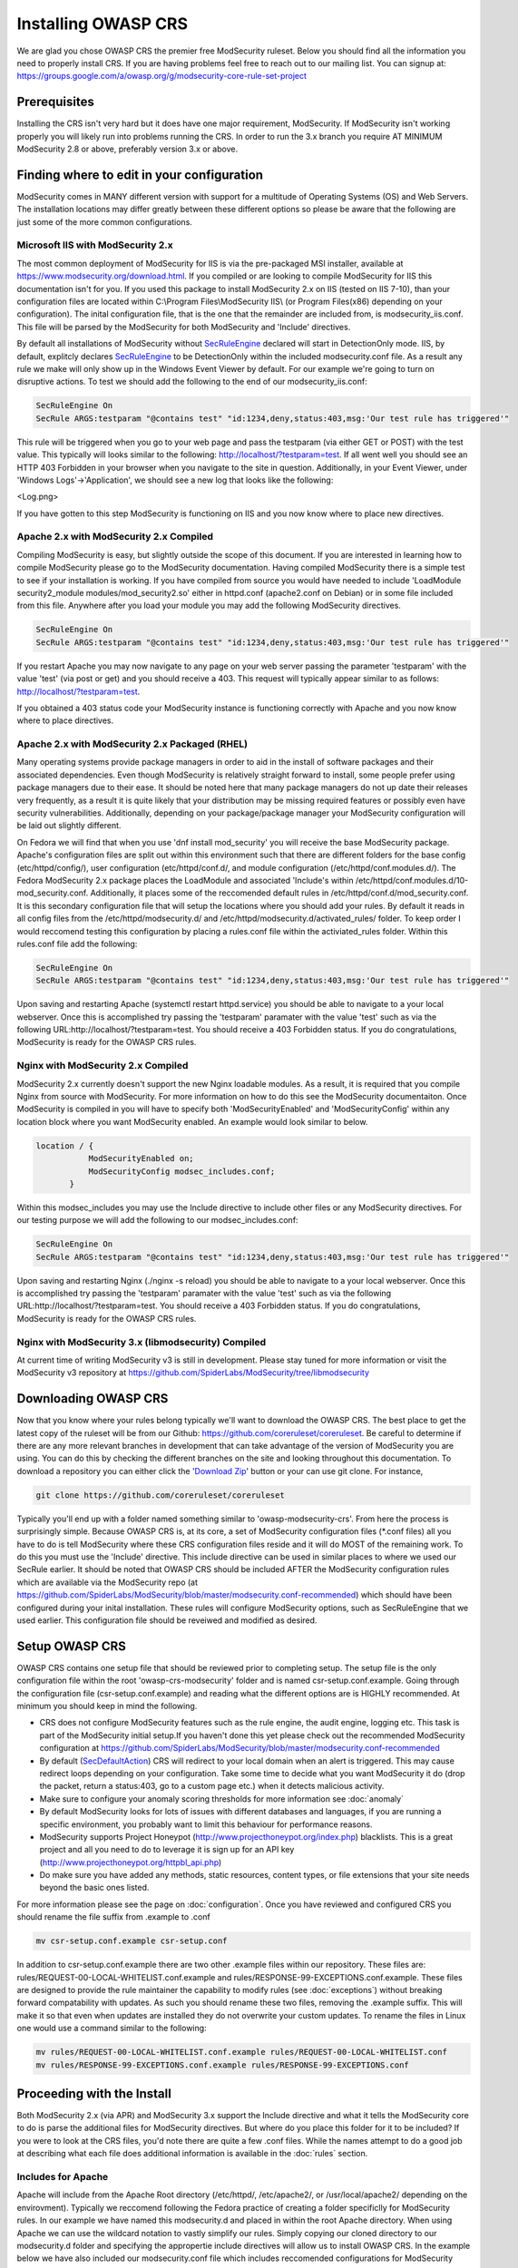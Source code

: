 =====================
Installing OWASP CRS
=====================
   
We are glad you chose OWASP CRS the premier free ModSecurity ruleset. Below you should find all the information you need to properly install CRS. If you are having problems feel free to reach out to our mailing list. You can signup at: https://groups.google.com/a/owasp.org/g/modsecurity-core-rule-set-project
   
Prerequisites
=============
   
Installing the CRS isn't very hard but it does have one major requirement, ModSecurity. If ModSecurity isn't working properly you will likely run into problems running the CRS. In order to run the 3.x branch you require AT MINIMUM ModSecurity 2.8 or above, preferably version 3.x or above. 

Finding where to edit in your configuration
===========================================

ModSecurity comes in MANY different version with support for a multitude of Operating Systems (OS) and Web Servers. The installation locations may differ greatly between these different options so please be aware that the following are just some of the more common configurations.

Microsoft IIS with ModSecurity 2.x
----------------------------------

The most common deployment of ModSecurity for IIS is via the pre-packaged MSI installer, available at https://www.modsecurity.org/download.html. If you compiled or are looking to compile ModSecurity for IIS this documentation isn't for you. If you used this package to install ModSecurity 2.x on IIS (tested on IIS 7-10), than your configuration files are located within C:\\Program Files\\ModSecurity IIS\\ (or Program Files(x86) depending on your configuration). The inital configuration file, that is the one that the remainder are included from, is modsecurity_iis.conf. This file will be parsed by the ModSecurity for both ModSecurity and 'Include' directives.

By default all installations of ModSecurity without `SecRuleEngine <https://github.com/SpiderLabs/ModSecurity/wiki/Reference-Manual#SecRuleEngine>`_ declared will start in DetectionOnly mode. IIS, by default, explitcly declares `SecRuleEngine <https://github.com/SpiderLabs/ModSecurity/wiki/Reference-Manual#SecRuleEngine>`_ to be DetectionOnly within the included modsecurity.conf file. As a result any rule we make will only show up in the Windows Event Viewer by default. For our example we're going to turn on disruptive actions. To test we should add the following to the end of our modsecurity_iis.conf:

.. code-block:: bash

    SecRuleEngine On
    SecRule ARGS:testparam "@contains test" "id:1234,deny,status:403,msg:'Our test rule has triggered'"

This rule will be triggered when you go to your web page and pass the testparam (via either GET or POST) with the test value. This typically will looks similar to the following: http://localhost/?testparam=test. If all went well you should see an HTTP 403 Forbidden in your browser when you navigate to the site in question. Additionally, in your Event Viewer, under 'Windows Logs'->'Application', we should see a new log that looks like the following:

<Log.png>

If you have gotten to this step ModSecurity is functioning on IIS and you now know where to place new directives.

Apache 2.x with ModSecurity 2.x Compiled
----------------------------------------
Compiling ModSecurity is easy, but slightly outside the scope of this document. If you are interested in learning how to compile ModSecurity please go to the ModSecurity documentation. Having compiled ModSecurity there is a simple test to see if your installation is working. If you have compiled from source you would have needed to include 'LoadModule security2_module modules/mod_security2.so' either in httpd.conf (apache2.conf on Debian) or in some file included from this file. Anywhere after you load your module  you may add the following ModSecurity directives. 

.. code-block:: bash

    SecRuleEngine On
    SecRule ARGS:testparam "@contains test" "id:1234,deny,status:403,msg:'Our test rule has triggered'"

If you restart Apache you may now navigate to any page on your web server passing the parameter 'testparam' with the value 'test' (via post or get) and you should receive a 403. This request will typically appear similar to as follows: http://localhost/?testparam=test.

If you obtained a 403 status code your ModSecurity instance is functioning correctly with Apache and you now know where to place directives.


Apache 2.x with ModSecurity 2.x Packaged (RHEL)
-----------------------------------------------

Many operating systems provide package managers in order to aid in the install of software packages and their associated dependencies. Even though ModSecurity is relatively straight forward to install, some people prefer using package managers due to their ease. It should be noted here that many package managers do not up date their releases very frequently, as a result it is quite likely that your distribution may be missing required features or possibly even have security vulnerabilities. Additionally, depending on your package/package manager your ModSecurity configuration will be laid out slightly different.

On Fedora we will find that when you use 'dnf install mod_security' you will receive the base ModSecurity package. Apache's configuration files are split out within this environment such that there are different folders for the base config (etc/httpd/config/), user configuration (etc/httpd/conf.d/, and module configuration (/etc/httpd/conf.modules.d/). The Fedora ModSecurity 2.x package places the LoadModule and associated 'Include's within /etc/httpd/conf.modules.d/10-mod_security.conf. Additionally, it places some of the reccomended default rules in /etc/httpd/conf.d/mod_security.conf. It is this secondary configuration file that will setup the locations where you should add your rules. By default it reads in all config files from the /etc/httpd/modsecurity.d/ and /etc/httpd/modsecurity.d/activated_rules/ folder. To keep order I would reccomend testing this configuration by placing a rules.conf file within the activiated_rules folder. Within this rules.conf file add the following:

.. code-block:: bash

    SecRuleEngine On
    SecRule ARGS:testparam "@contains test" "id:1234,deny,status:403,msg:'Our test rule has triggered'"

Upon saving and restarting Apache (systemctl restart httpd.service) you should be able to navigate to a your local webserver. Once this is accomplished try passing the 'testparam' paramater with the value 'test' such as via the following URL:http://localhost/?testparam=test. You should receive a 403 Forbidden status. If you do congratulations, ModSecurity is ready for the OWASP CRS rules.

Nginx with ModSecurity 2.x Compiled
-----------------------------------
ModSecurity 2.x currently doesn't support the new Nginx loadable modules. As a result, it is required that you compile Nginx from source with ModSecurity. For more information on how to do this see the ModSecurity documentaiton. Once ModSecurity is compiled in you will have to specify both 'ModSecurityEnabled' and 'ModSecurityConfig' within any location block where you want ModSecurity enabled. An example would look similar to below.

.. code-block:: bash

    location / {
               ModSecurityEnabled on;
               ModSecurityConfig modsec_includes.conf;
           }

Within this modsec_includes you may use the Include directive to include other files or any ModSecurity directives. For our testing purpose we will add the following to our modsec_includes.conf:

.. code-block:: bash

    SecRuleEngine On
    SecRule ARGS:testparam "@contains test" "id:1234,deny,status:403,msg:'Our test rule has triggered'"
    
Upon saving and restarting Nginx (./nginx -s reload) you should be able to navigate to a your local webserver. Once this is accomplished try passing the 'testparam' paramater with the value 'test' such as via the following URL:http://localhost/?testparam=test. You should receive a 403 Forbidden status. If you do congratulations, ModSecurity is ready for the OWASP CRS rules.


Nginx with ModSecurity 3.x (libmodsecurity) Compiled
----------------------------------------------------
At current time of writing ModSecurity v3 is still in development. Please stay tuned for more information or visit the ModSecurity v3 repository at https://github.com/SpiderLabs/ModSecurity/tree/libmodsecurity 

Downloading OWASP CRS
=====================

Now that you know where your rules belong typically we'll want to download the OWASP CRS. The best place to get the latest copy of the ruleset will be from our Github: https://github.com/coreruleset/coreruleset. Be careful to determine if there are any more relevant branches in development that can take advantage of the version of ModSecurity you are using. You can do this by checking the different branches on the site and looking throughout this documentation. To download a repository you can either click the '`Download Zip <https://github.com/coreruleset/coreruleset/archive/master.zip>`_' button or your can use git clone. For instance, 

.. code-block:: bash

    git clone https://github.com/coreruleset/coreruleset

Typically you'll end up with a folder named something similar to 'owasp-modsecurity-crs'. From here the process is surprisingly simple. Because OWASP CRS is, at its core, a set of ModSecurity configuration files (\*.conf files) all you have to do is tell ModSecurity where these CRS configuration files reside and it will do MOST of the remaining work. To do this you must use the 'Include' directive. This include directive can be used in similar places to where we used our SecRule earlier. It should be noted that OWASP CRS should be included AFTER the ModSecurity configuration rules which are available via the ModSecurity repo (at https://github.com/SpiderLabs/ModSecurity/blob/master/modsecurity.conf-recommended) which should have been configured during your inital installation. These rules will configure ModSecurity options, such as SecRuleEngine that we used earlier. This configuration file should be reveiwed and modified as desired.

Setup OWASP CRS
=====================
OWASP CRS contains one setup file that should be reviewed prior to completing setup. The setup file is the only configuration file within the root 'owasp-crs-modsecurity' folder and is named csr-setup.conf.example. Going through the configuration file (csr-setup.conf.example) and reading what the different options are is HIGHLY recommended. At minimum you should keep in mind the following.

* CRS does not configure ModSecurity features such as the rule engine, the audit engine, logging etc. This task is part of the ModSecurity initial setup.If you haven't done this yet please check out the recommended ModSecurity configuration at https://github.com/SpiderLabs/ModSecurity/blob/master/modsecurity.conf-recommended 
* By default (`SecDefaultAction <https://github.com/SpiderLabs/ModSecurity/wiki/Reference-Manual#SecDefaultAction>`_) CRS will redirect to your local domain when an alert is triggered. This may cause redirect loops depending on your configuration. Take some time to decide what you want ModSecurity it do (drop the packet, return a status:403, go to a custom page etc.) when it detects malicious activity.
* Make sure to configure your anomaly scoring thresholds for more information see :doc:`anomaly`
* By default ModSecurity looks for lots of issues with different databases and languages, if you are running a specific environment, you probably want to limit this behaviour for performance reasons.
* ModSecurity supports Project Honeypot (http://www.projecthoneypot.org/index.php) blacklists. This is a great project and all you need to do to leverage it is sign up for an API key (http://www.projecthoneypot.org/httpbl_api.php)
* Do make sure you have added any methods, static resources, content types, or file extensions that your site needs beyond the basic ones listed.

For more information please see the page on :doc:`configuration`. Once you have reviewed and configured CRS you should rename the file suffix from .example to .conf

.. code-block:: bash

    mv csr-setup.conf.example csr-setup.conf

In addition to csr-setup.conf.example there are two other .example files within our repository. These files are: rules/REQUEST-00-LOCAL-WHITELIST.conf.example and rules/RESPONSE-99-EXCEPTIONS.conf.example. These files are designed to provide the rule maintainer the capability to modify rules (see :doc:`exceptions`) without breaking forward compatability with updates. As such you should rename these two files, removing the .example suffix. This will make it so that even when updates are installed they do not overwrite your custom updates. To rename the files in Linux one would use a command similar to the following:

.. code-block:: bash

    mv rules/REQUEST-00-LOCAL-WHITELIST.conf.example rules/REQUEST-00-LOCAL-WHITELIST.conf
    mv rules/RESPONSE-99-EXCEPTIONS.conf.example rules/RESPONSE-99-EXCEPTIONS.conf

    

Proceeding with the Install
===========================
Both ModSecurity 2.x (via APR) and ModSecurity 3.x support the Include directive and what it tells the ModSecurity core to do is parse the additional files for ModSecurity directives. But where do you place this folder for it to be included?
If you were to look at the CRS files, you'd note there are quite a few .conf files. While the names attempt to do a good job at describing what each file does additional information is available in the :doc:`rules` section. 

Includes for Apache
-------------------
Apache will include from the Apache Root directory (/etc/httpd/, /etc/apache2/, or /usr/local/apache2/ depending on the envirovment). Typically we reccomend following the Fedora practice of creating a folder specificlly for ModSecurity rules. In our example we have named this modsecurity.d and placed in within the root Apache directory. When using Apache we can use the wildcard notation to vastly simplify our rules. Simply copying our cloned directory to our modsecurity.d folder and specifying the appropertie include directives will allow us to install OWASP CRS. In the example below we have also included our modsecurity.conf file which includes reccomended configurations for ModSecurity

.. code-block:: bash

    <IfModule security2_module>
            Include modsecurity.d/modsecurity.conf
            Include modsecurity.d/owasp-modsecurity-crs/csr-setup.conf
            Include modsecurity.d/owsp-modsecurity-crs/rules/*.conf
    </IfModule>
    
Includes for Nginx
-------------------
Nginx will include from the Nginx conf directory (/usr/local/nginx/conf/ depending on the envirovment). Because only one 'ModSecurityConfig' directive can be specified within nginx.conf we reccomend naming that file modsec_includes.conf and including additional files from there. In the example below we copied our clones owasp-modsecurity-crs folder into our Nginx configuration directory. From there we specifying the appropertie include directives which will include OWASP CRS when the server is restarted. In the example below we have also included our modsecurity.conf file which includes reccomended configurations for ModSecurity

.. code-block:: bash

    include modsecurity.conf
    include owasp-modsecurity-crs/csr-setup.conf
    include owasp-modsecurity-crs/rules/REQUEST-00-LOCAL-WHITELIST.conf
    include owasp-modsecurity-crs/rules/REQUEST-01-COMMON-EXCEPTIONS.conf
    include owasp-modsecurity-crs/rules/REQUEST-10-IP-REPUTATION.conf
    include owasp-modsecurity-crs/rules/REQUEST-11-METHOD-ENFORCEMENT.conf
    include owasp-modsecurity-crs/rules/REQUEST-12-DOS-PROTECTION.conf
    include owasp-modsecurity-crs/rules/REQUEST-13-SCANNER-DETECTION.conf
    include owasp-modsecurity-crs/rules/REQUEST-20-PROTOCOL-ENFORCEMENT.conf
    include owasp-modsecurity-crs/rules/REQUEST-21-PROTOCOL-ATTACK.conf
    include owasp-modsecurity-crs/rules/REQUEST-30-APPLICATION-ATTACK-LFI.conf
    include owasp-modsecurity-crs/rules/REQUEST-31-APPLICATION-ATTACK-RFI.conf
    include owasp-modsecurity-crs/rules/REQUEST-32-APPLICATION-ATTACK-RCE.conf
    include owasp-modsecurity-crs/rules/REQUEST-33-APPLICATION-ATTACK-PHP.conf
    include owasp-modsecurity-crs/rules/REQUEST-41-APPLICATION-ATTACK-XSS.conf
    include owasp-modsecurity-crs/rules/REQUEST-42-APPLICATION-ATTACK-SQLI.conf
    include owasp-modsecurity-crs/rules/REQUEST-43-APPLICATION-ATTACK-SESSION-FIXATION.conf
    include owasp-modsecurity-crs/rules/REQUEST-49-BLOCKING-EVALUATION.conf
    include owasp-modsecurity-crs/rules/RESPONSE-50-DATA-LEAKAGES-IIS.conf
    include owasp-modsecurity-crs/rules/RESPONSE-50-DATA-LEAKAGES-JAVA.conf
    include owasp-modsecurity-crs/rules/RESPONSE-50-DATA-LEAKAGES-PHP.conf
    include owasp-modsecurity-crs/rules/RESPONSE-50-DATA-LEAKAGES.conf
    include owasp-modsecurity-crs/rules/RESPONSE-51-DATA-LEAKAGES-SQL.conf
    include owasp-modsecurity-crs/rules/RESPONSE-59-BLOCKING-EVALUATION.conf
    include owasp-modsecurity-crs/rules/RESPONSE-80-CORRELATION.conf
    include owasp-modsecurity-crs/rules/RESPONSE-99-EXCEPTIONS.conf

Setting up automated updated
============================
todo:
The OWASP Core Rule Set is designed with the capability to be frequently updated in mind. New threats and techniques and updates are provided frequently as part of the rule set and as a result, in order to combat the latest threats effectivly it is imperative that constant updates should be part of your strategy.

An update script
----------------
As part of our continuing effort to provide the most user friendly rule set available we provide an example script that you can use for updating your ruleset:

.. code-block:: python

    # -*- coding: utf-8 -*-
    """
    This script is designed to allow users to automatically
    update their ModSecurity OWASP Core Rule Set. It can
    be called by a cronjob or scheduled task in order to
    allow for automation. Note that it can either replace
    the whole CRS directory or just update the rules folder,
    which is the default.
    """

    from __future__ import print_function
    import argparse
    import os
    import uuid
    import shutil
    import logging

    try:
        from git import Repo
    except ImportError:
        print("This script requires the GitPython module (pip install gitpython).")

    __author__ = "Chaim Sanders"
    __copyright__ = "Copyright 2016, Trustwave Inc"
    __credits__ = ["Chaim Sanders"]
    __license__ = "ASL 2.0"
    __version__ = "1.0"
    __maintainer__ = "Chaim Sanders"
    __git__ = "csanders-git"
    __status__ = "Production"

    def check_arguments(logger):
        """Control arguments and set args variable"""
        example_string = "Examples: python %(prog)s --full -p ./owasp-modsecurity-crs/" \
                         " or python %(prog)s --folder=util/ --path=./owasp-modsecurity-crs/util" \
                         " or python %(prog)s"
        parser = argparse.ArgumentParser(description='Update OWASP CRS rules',
                                         formatter_class=argparse.ArgumentDefaultsHelpFormatter,
                                         epilog=example_string)
        parser.add_argument('-b', '--branch', default="v3.0.0-rc1", type=str,
                            required=False, help='The GitHub branch you want to download.')
        parser.add_argument('-r', '--repo',
                            default="https://github.com/coreruleset/coreruleset",
                            type=str, required=False, help='The GitHub repository you want to use.')
        parser.add_argument('-p', '--path', default="./owasp-modsecurity-crs/rules/", type=str,
                            required=False, help='The path where the rules files should be placed')
        group = parser.add_mutually_exclusive_group(required=False)
        group.add_argument('--full', action='store_true',
                           required=False,
                           help='Copy the whole repo to the path specified instead of just the rules')
        group.add_argument('--folder', default="rules/", type=str,
                           required=False,
                           help='The toplevel folder within the repo to copy. Can\'t be used with full')
        parser.add_argument('-d', '--debug', action='store_true',
                            required=False, help='Display debug logging.')
        args = parser.parse_args()
        if args.debug:
            logger.setLevel(logging.DEBUG)
            logger.debug("Debugging mode has been enabled.")
        logger.debug("The following arguments were assigned: " + str(args) + ".")
        return args

    def download_rules(args, logger):
        """Download and replace our rules"""
        if args.path[-1] != os.path.sep:
            dst_dir = args.path + os.path.sep
        else:
            dst_dir = args.path
        logger.debug("The final path was set to " + str(dst_dir) + ".")
        rand_fold = "./" + str(uuid.uuid4())
        logger.debug("The temporary repo folder was set to " + str(rand_fold) + ".")
        # If the user wants the whole directory set that otherwise just rules/
        if args.full:
            copy_fold = rand_fold
        else:
            copy_fold = rand_fold + os.path.sep + args.folder
        logger.debug("Set the folder to be copied to " + copy_fold + ".")
        Repo.clone_from(args.repo, rand_fold, branch=(args.branch))
        logger.debug("Cloned the repo successfully.")
        for src_dir, _, files in os.walk(copy_fold):
            for file_ in files:
                if file_[-8:] != ".example":
                    src_file = os.path.join(src_dir, file_)
                    # If its the full copy we need the new prefix path
                    if args.full:
                        copy_path = src_file.replace(rand_fold, "")[1:]
                    else:
                        # Remove the overlap in folders
                        copy_path = src_file.replace(os.path.join(rand_fold, args.folder), "")
                    dst_file = os.path.join(dst_dir, copy_path)
                    cwd = os.path.dirname(dst_file)
                    # Check if the directory structure exists
                    if not os.path.exists(cwd):
                        os.makedirs(cwd)
                    if os.path.exists(dst_file):
                        os.remove(dst_file)
                        logger.debug("Removed existing " + dst_file + ".")
                    try:
                        shutil.move(src_file, cwd)
                    except shutil.Error as exc:
                        print(exc)
                    logger.debug("Moved " + file_ + " to " + cwd + ".")
        logger.debug("Copying completed successfully")
        shutil.rmtree(rand_fold)
        logger.debug("Deleted the temporary folder.")

    def main():
        """Initiate logging and run subroutines"""
        logging.basicConfig(level=logging.INFO)
        logger = logging.getLogger(os.path.basename(__file__))
        args = check_arguments(logger)
        download_rules(args, logger)

    if __name__ == "__main__":
        main()

Problems with installation
==========================

Apache Line Continuation
------------------------
In Apache 2.4.x before 2.4.11 there is a bug where the use of line continuations in a config size may cause the line continuation to be truncated. This will lead to an error similar to the following:

.. code-block:: bash
	
    Syntax error on line 24 of /etc/httpd/modsecurity.d/activated_rules/RESPONSE-50-DATA-LEAKAGES-PHP.conf:
    Error parsing actions: Unknown action: \

This is not an error with ModSecurity or OWASP CRS. In order to fix this issue you can simply add a space before the continuation on the offending line. For more information see https://bz.apache.org/bugzilla/show_bug.cgi?id=55910    

Anamoly Mode Doesn't Work
-------------------------
Sometimes on IIS or Nginx users run into an instance where anamoly mode doesn't work as expected. In fact upon careful inspection of logs one would notice that rules don't fire in the order we would expect. In general this is a result of using the '*' operator within these envivornments as it does not act the same way as in Apache. In general within both Apache and IIS one should expliticly include the various files present within the OWASP CRS instead of using the '*'.

Webserver returns error after CRS install
-----------------------------------------
This is likley due to a rule triggering. For instance in some cases a rule is enabled that prohibits access via an IP address. Depending on your  `SecDefaultAction <https://github.com/SpiderLabs/ModSecurity/wiki/Reference-Manual#SecDefaultAction>`_ and `SecRuleEngine <https://github.com/SpiderLabs/ModSecurity/wiki/Reference-Manual#SecRuleEngine>`_ configurations, this may result in a redirect loop or a status code. If this is the problem you are experiencing you should consult your error.log (or event viewer for IIS). From this location you can determine the offending rule and add an exception if neccessary see :doc:`exceptions`.




